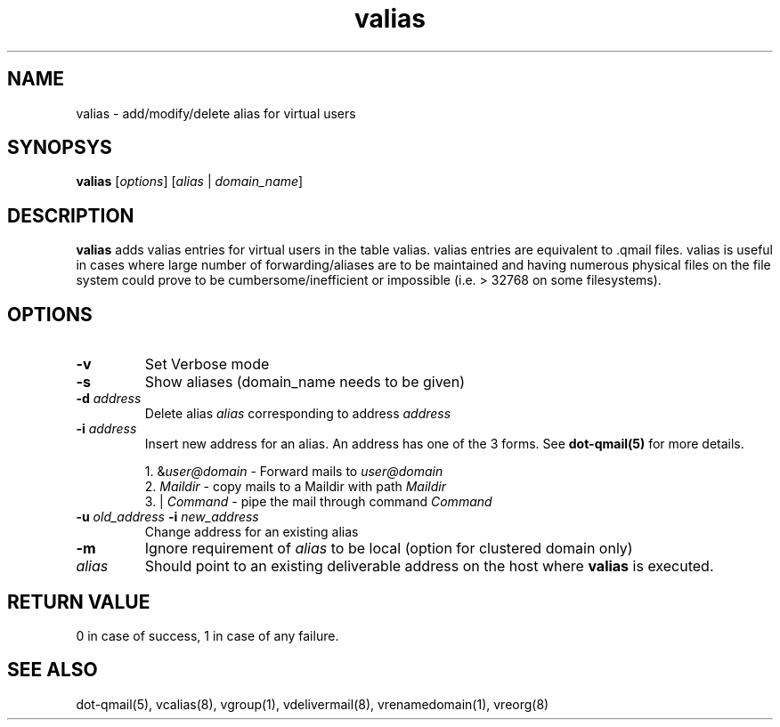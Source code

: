 .LL 8i
.TH valias 1
.SH NAME
valias \- add/modify/delete alias for virtual users

.SH SYNOPSYS
\fBvalias\fR [\fIoptions\fR] [\fIalias\fR | \fIdomain_name\fR]

.SH DESCRIPTION
.PP
\fBvalias\fR adds valias entries for virtual users in the table valias. valias entries are
equivalent to .qmail files. valias is useful in cases where large number of forwarding/aliases
are to be maintained and having numerous physical files on the file system could prove to be
cumbersome/inefficient or impossible (i.e. > 32768 on some filesystems).

.SH OPTIONS
.PP
.TP
\fB\-v\fR
Set Verbose mode
.TP
\fB\-s\fR
Show aliases (domain_name needs to be given)
.TP
\fB\-d\fR \fIaddress\fR
Delete alias \fIalias\fR corresponding to address \fIaddress\fR
.TP
\fB\-i\fR \fIaddress\fR
Insert new address for an alias. An address has one of the 3 forms. See \fBdot-qmail(5)\fR for more details.

.EX
 1. &\fIuser@domain\fR  - Forward mails to \fIuser@domain\fR
 2. \fIMaildir\fR       - copy mails to a Maildir with path \fIMaildir\fR
 3. | \fICommand\fR     - pipe the mail through command \fICommand\fR
.EE
.TP
\fB\-u\fR \fIold_address\fR \fB\-i\fR \fInew_address\fR
Change address for an existing alias
.TP
\fB\-m\fR
Ignore requirement of \fIalias\fR to be local (option for clustered domain only)
.TP
\fIalias\fR
Should point to an existing deliverable address on the host where \fBvalias\fR is executed.

.SH RETURN VALUE
0 in   case of success, 1 in case of any failure.

.SH "SEE ALSO"
dot-qmail(5), vcalias(8), vgroup(1), vdelivermail(8), vrenamedomain(1), vreorg(8)
